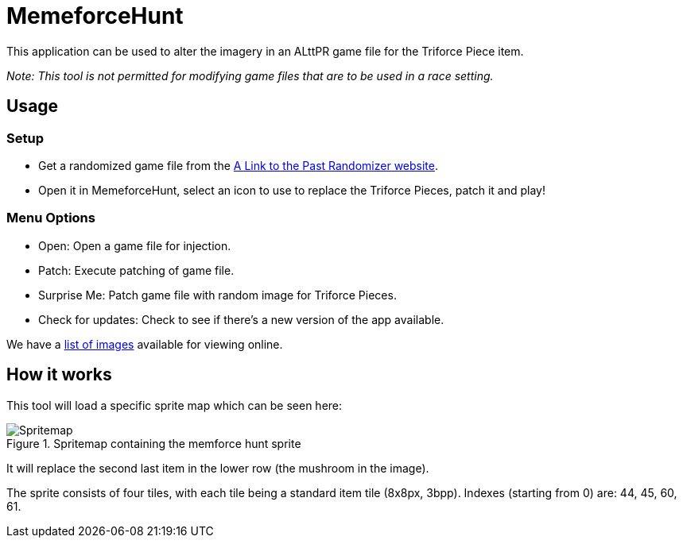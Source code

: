 = MemeforceHunt

This application can be used to alter the imagery in an ALttPR game file for the Triforce Piece item.

_Note: This tool is not permitted for modifying game files that are to be used in a race setting._

== Usage

=== Setup

* Get a randomized game file from the http://alttpr.com/[A Link to the Past Randomizer website].
* Open it in MemeforceHunt, select an icon to use to replace the Triforce Pieces, patch it and play!

=== Menu Options

* Open: Open a game file for injection.
* Patch: Execute patching of game file.
* Surprise Me: Patch game file with random image for Triforce Pieces.
* Check for updates: Check to see if there's a new version of the app available.

We have a http://github.com/bmhm/MemeforceHunt/wiki/Icon-Previews[list of images] available for viewing online.

== How it works

This tool will load a specific sprite map which can be seen here:

.Spritemap containing the memforce hunt sprite
[#img-spritemap]
image::.github/spritemap.png[Spritemap]

It will replace the second last item in the lower row (the mushroom in the image).

The sprite consists of four tiles, with each tile being a standard item tile (8x8px, 3bpp).
Indexes (starting from 0) are: 44, 45, 60, 61.
